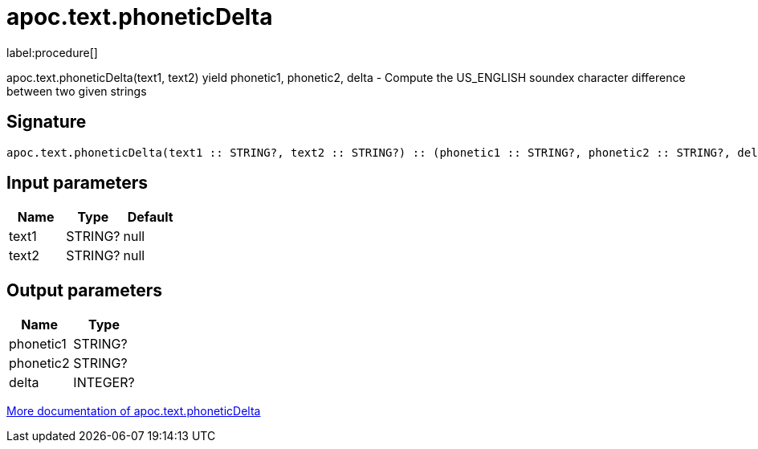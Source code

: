 ////
This file is generated by DocsTest, so don't change it!
////

= apoc.text.phoneticDelta
:description: This section contains reference documentation for the apoc.text.phoneticDelta procedure.

label:procedure[]

[.emphasis]
apoc.text.phoneticDelta(text1, text2) yield phonetic1, phonetic2, delta - Compute the US_ENGLISH soundex character difference between two given strings

== Signature

[source]
----
apoc.text.phoneticDelta(text1 :: STRING?, text2 :: STRING?) :: (phonetic1 :: STRING?, phonetic2 :: STRING?, delta :: INTEGER?)
----

== Input parameters
[.procedures, opts=header]
|===
| Name | Type | Default 
|text1|STRING?|null
|text2|STRING?|null
|===

== Output parameters
[.procedures, opts=header]
|===
| Name | Type 
|phonetic1|STRING?
|phonetic2|STRING?
|delta|INTEGER?
|===

xref::misc/text-functions.adoc[More documentation of apoc.text.phoneticDelta,role=more information]

